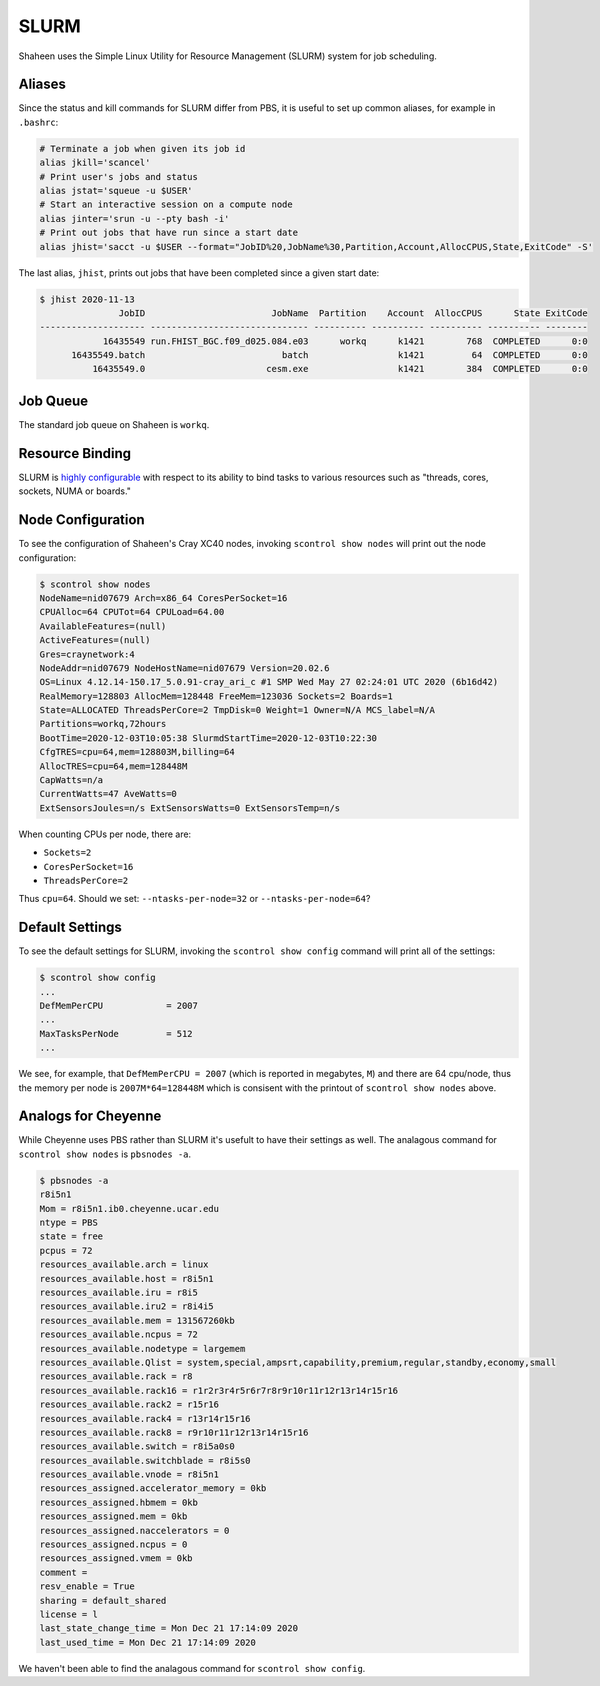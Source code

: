 #####
SLURM
#####

Shaheen uses the Simple Linux Utility for Resource Management (SLURM) system
for job scheduling.

Aliases
=======

Since the status and kill commands for SLURM differ from PBS, it is useful to
set up common aliases, for example in ``.bashrc``:
 
.. code-block:: bash
 
  # Terminate a job when given its job id
  alias jkill='scancel'
  # Print user's jobs and status
  alias jstat='squeue -u $USER'
  # Start an interactive session on a compute node
  alias jinter='srun -u --pty bash -i'
  # Print out jobs that have run since a start date
  alias jhist='sacct -u $USER --format="JobID%20,JobName%30,Partition,Account,AllocCPUS,State,ExitCode" -S'

The last alias, ``jhist``, prints out jobs that have been completed since a
given start date:

.. code-block::

  $ jhist 2020-11-13
                 JobID                        JobName  Partition    Account  AllocCPUS      State ExitCode
  -------------------- ------------------------------ ---------- ---------- ---------- ---------- --------
              16435549 run.FHIST_BGC.f09_d025.084.e03      workq      k1421        768  COMPLETED      0:0
        16435549.batch                          batch                 k1421         64  COMPLETED      0:0
            16435549.0                       cesm.exe                 k1421        384  COMPLETED      0:0


Job Queue
=========
 
The standard job queue on Shaheen is ``workq``.

Resource Binding
================

SLURM is `highly configurable <https://slurm.schedmd.com/resource_binding.html>`_
with respect to its ability to bind tasks to various resources such as
"threads, cores, sockets, NUMA or boards."


Node Configuration
==================

To see the configuration of Shaheen's Cray XC40 nodes, invoking
``scontrol show nodes`` will print out the node configuration:

.. code-block::

   $ scontrol show nodes
   NodeName=nid07679 Arch=x86_64 CoresPerSocket=16 
   CPUAlloc=64 CPUTot=64 CPULoad=64.00
   AvailableFeatures=(null)
   ActiveFeatures=(null)
   Gres=craynetwork:4
   NodeAddr=nid07679 NodeHostName=nid07679 Version=20.02.6
   OS=Linux 4.12.14-150.17_5.0.91-cray_ari_c #1 SMP Wed May 27 02:24:01 UTC 2020 (6b16d42) 
   RealMemory=128803 AllocMem=128448 FreeMem=123036 Sockets=2 Boards=1
   State=ALLOCATED ThreadsPerCore=2 TmpDisk=0 Weight=1 Owner=N/A MCS_label=N/A
   Partitions=workq,72hours 
   BootTime=2020-12-03T10:05:38 SlurmdStartTime=2020-12-03T10:22:30
   CfgTRES=cpu=64,mem=128803M,billing=64
   AllocTRES=cpu=64,mem=128448M
   CapWatts=n/a
   CurrentWatts=47 AveWatts=0
   ExtSensorsJoules=n/s ExtSensorsWatts=0 ExtSensorsTemp=n/s

When counting CPUs per node, there are:

- ``Sockets=2``
- ``CoresPerSocket=16``
- ``ThreadsPerCore=2``

Thus ``cpu=64``. Should we set: ``--ntasks-per-node=32`` or
``--ntasks-per-node=64``?

Default Settings
================

To see the default settings for SLURM, invoking the ``scontrol show config``
command will print all of the settings:

.. code-block::

   $ scontrol show config
   ...
   DefMemPerCPU            = 2007
   ...
   MaxTasksPerNode         = 512
   ...

We see, for example, that ``DefMemPerCPU = 2007`` (which is reported in 
megabytes, ``M``) and there are 64 cpu/node, thus the memory per node is
``2007M*64=128448M`` which is consisent with the printout of
``scontrol show nodes`` above.

Analogs for Cheyenne
====================

While Cheyenne uses PBS rather than SLURM it's usefult to have their settings
as well. The analagous command for ``scontrol show nodes`` is ``pbsnodes -a``.

.. code-block::

   $ pbsnodes -a
   r8i5n1
   Mom = r8i5n1.ib0.cheyenne.ucar.edu
   ntype = PBS
   state = free
   pcpus = 72
   resources_available.arch = linux
   resources_available.host = r8i5n1
   resources_available.iru = r8i5
   resources_available.iru2 = r8i4i5
   resources_available.mem = 131567260kb
   resources_available.ncpus = 72
   resources_available.nodetype = largemem
   resources_available.Qlist = system,special,ampsrt,capability,premium,regular,standby,economy,small
   resources_available.rack = r8
   resources_available.rack16 = r1r2r3r4r5r6r7r8r9r10r11r12r13r14r15r16
   resources_available.rack2 = r15r16
   resources_available.rack4 = r13r14r15r16
   resources_available.rack8 = r9r10r11r12r13r14r15r16
   resources_available.switch = r8i5a0s0
   resources_available.switchblade = r8i5s0
   resources_available.vnode = r8i5n1
   resources_assigned.accelerator_memory = 0kb
   resources_assigned.hbmem = 0kb
   resources_assigned.mem = 0kb
   resources_assigned.naccelerators = 0
   resources_assigned.ncpus = 0
   resources_assigned.vmem = 0kb
   comment =  
   resv_enable = True
   sharing = default_shared
   license = l
   last_state_change_time = Mon Dec 21 17:14:09 2020
   last_used_time = Mon Dec 21 17:14:09 2020

We haven't been able to find the analagous command for ``scontrol show config``.